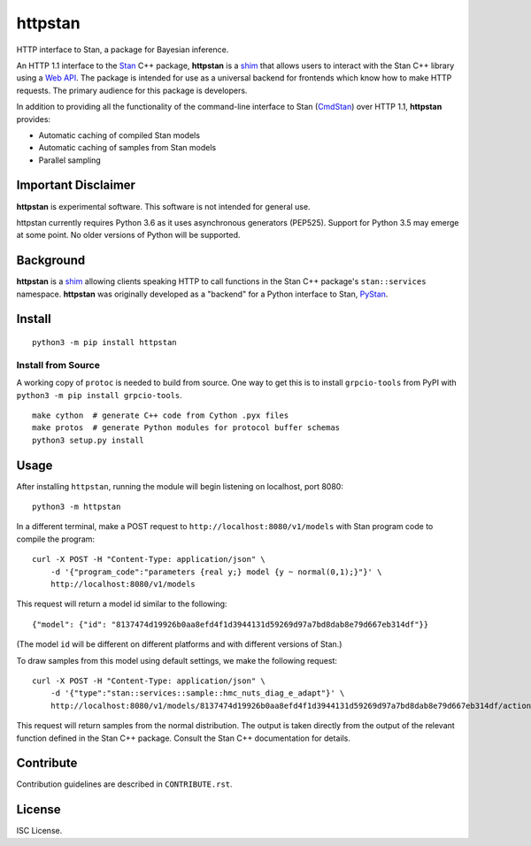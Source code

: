 ========
httpstan
========

.. image:: https://raw.githubusercontent.com/stan-dev/logos/master/logo.png
    :alt: Stan logo
    :height: 333px
    :width: 333px
    :scale: 40 %

|pypi| |travis|

HTTP interface to Stan, a package for Bayesian inference.

An HTTP 1.1 interface to the Stan_ C++ package, **httpstan** is a shim_ that
allows users to interact with the Stan C++ library using a `Web API`_. The
package is intended for use as a universal backend for frontends which know how
to make HTTP requests. The primary audience for this package is developers.

In addition to providing all the functionality of the command-line interface
to Stan (CmdStan_) over HTTP 1.1, **httpstan** provides:

* Automatic caching of compiled Stan models
* Automatic caching of samples from Stan models
* Parallel sampling

Important Disclaimer
====================
**httpstan** is experimental software. This software is not intended for general use.

httpstan currently requires Python 3.6 as it uses asynchronous generators (PEP525). Support for
Python 3.5 may emerge at some point. No older versions of Python will be supported.

Background
==========

**httpstan** is a shim_ allowing clients speaking HTTP to call functions in the
Stan C++ package's ``stan::services`` namespace. **httpstan** was originally
developed as a "backend" for a Python interface to Stan, PyStan_.

Install
=======

::

    python3 -m pip install httpstan

Install from Source
-------------------

A working copy of ``protoc`` is needed to build from source. One way to get this is to install
``grpcio-tools`` from PyPI with ``python3 -m pip install grpcio-tools``.

::

    make cython  # generate C++ code from Cython .pyx files
    make protos  # generate Python modules for protocol buffer schemas
    python3 setup.py install

Usage
=====

After installing ``httpstan``, running the module will begin listening on
localhost, port 8080::

    python3 -m httpstan

In a different terminal, make a POST request to
``http://localhost:8080/v1/models`` with Stan program code to compile the
program::

    curl -X POST -H "Content-Type: application/json" \
        -d '{"program_code":"parameters {real y;} model {y ~ normal(0,1);}"}' \
        http://localhost:8080/v1/models

This request will return a model id similar to the following::

    {"model": {"id": "8137474d19926b0aa8efd4f1d3944131d59269d97a7bd8dab8e79d667eb314df"}}

(The model ``id`` will be different on different platforms and with different versions of Stan.)

To draw samples from this model using default settings, we make the following request::

    curl -X POST -H "Content-Type: application/json" \
        -d '{"type":"stan::services::sample::hmc_nuts_diag_e_adapt"}' \
        http://localhost:8080/v1/models/8137474d19926b0aa8efd4f1d3944131d59269d97a7bd8dab8e79d667eb314df/actions

This request will return samples from the normal distribution. The output is
taken directly from the output of the relevant function defined in the Stan C++
package. Consult the Stan C++ documentation for details.

Contribute
==========

Contribution guidelines are described in ``CONTRIBUTE.rst``.

License
=======

ISC License.

.. _shim: https://en.wikipedia.org/wiki/Shim_%28computing%29
.. _`Web API`: https://en.wikipedia.org/wiki/Web_API
.. _CmdStan: http://mc-stan.org/interfaces/cmdstan.html
.. _PyStan: http://mc-stan.org/interfaces/pystan.html
.. _Stan: http://mc-stan.org/
.. _`OpenAPI documentation for httpstan`: api.html
.. _bash: https://en.wikipedia.org/wiki/Bash_%28Unix_shell%29

.. |pypi| image:: https://badge.fury.io/py/httpstan.png
    :target: https://badge.fury.io/py/httpstan
    :alt: pypi version

.. |travis| image:: https://travis-ci.org/stan-dev/httpstan.png?branch=master
    :target: https://travis-ci.org/stan-dev/httpstan
    :alt: travis-ci build status
